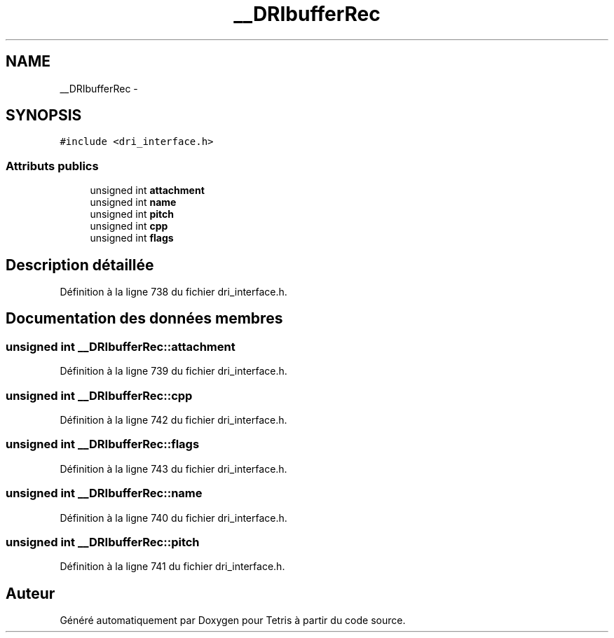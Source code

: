 .TH "__DRIbufferRec" 3 "Vendredi Février 21 2014" "Version alpha" "Tetris" \" -*- nroff -*-
.ad l
.nh
.SH NAME
__DRIbufferRec \- 
.SH SYNOPSIS
.br
.PP
.PP
\fC#include <dri_interface\&.h>\fP
.SS "Attributs publics"

.in +1c
.ti -1c
.RI "unsigned int \fBattachment\fP"
.br
.ti -1c
.RI "unsigned int \fBname\fP"
.br
.ti -1c
.RI "unsigned int \fBpitch\fP"
.br
.ti -1c
.RI "unsigned int \fBcpp\fP"
.br
.ti -1c
.RI "unsigned int \fBflags\fP"
.br
.in -1c
.SH "Description détaillée"
.PP 
Définition à la ligne 738 du fichier dri_interface\&.h\&.
.SH "Documentation des données membres"
.PP 
.SS "unsigned int __DRIbufferRec::attachment"

.PP
Définition à la ligne 739 du fichier dri_interface\&.h\&.
.SS "unsigned int __DRIbufferRec::cpp"

.PP
Définition à la ligne 742 du fichier dri_interface\&.h\&.
.SS "unsigned int __DRIbufferRec::flags"

.PP
Définition à la ligne 743 du fichier dri_interface\&.h\&.
.SS "unsigned int __DRIbufferRec::name"

.PP
Définition à la ligne 740 du fichier dri_interface\&.h\&.
.SS "unsigned int __DRIbufferRec::pitch"

.PP
Définition à la ligne 741 du fichier dri_interface\&.h\&.

.SH "Auteur"
.PP 
Généré automatiquement par Doxygen pour Tetris à partir du code source\&.
